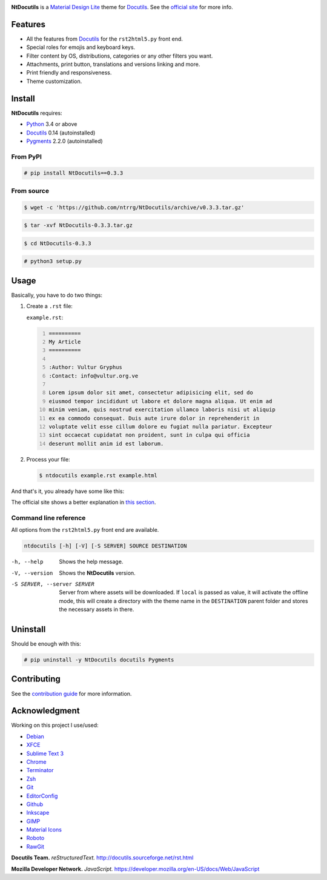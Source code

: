 .. raw:: html

    <p align="center">
      <img alt="NtDocutils" width="240" src="images/ntdocutils.png"/>
    </p>

.. image:: https://img.shields.io/pypi/v/NtDocutils.svg
    :target: https://pypi.python.org/pypi/NtDocutils

.. image:: https://img.shields.io/badge/license-MIT-blue.svg
    :alt: License
    :target: https://github.com/ntrrg/NtDocutils/blob/v0.3.3/LICENSE

__ https://getmdl.io/

**NtDocutils** is a `Material Design Lite`__ theme for Docutils_. See the
`official site <https://blog.nt.web.ve/en/articles/ntdocutils/>`_ for more info.

Features
========

* All the features from Docutils_ for the ``rst2html5.py`` front end.

* Special roles for emojis and keyboard keys.

* Filter content by OS, distributions, categories or any other filters you
  want.

* Attachments, print button, translations and versions linking and more.

* Print friendly and responsiveness.

* Theme customization.

Install
=======

**NtDocutils** requires:

* `Python <https://www.python.org/>`_ 3.4 or above
* Docutils_ 0.14 (autoinstalled)
* `Pygments <http://pygments.org/>`_ 2.2.0 (autoinstalled)

From PyPI
---------

.. code:: shell-session

    # pip install NtDocutils==0.3.3

From source
-----------

.. code:: shell-session

    $ wget -c 'https://github.com/ntrrg/NtDocutils/archive/v0.3.3.tar.gz'

.. code:: shell-session

    $ tar -xvf NtDocutils-0.3.3.tar.gz

.. code:: shell-session

    $ cd NtDocutils-0.3.3

.. code:: shell-session

    # python3 setup.py

Usage
=====

Basically, you have to do two things:

#. Create a ``.rst`` file:

   ``example.rst``:

   .. code:: rest
       :number-lines:

       ==========
       My Article
       ==========

       :Author: Vultur Gryphus
       :Contact: info@vultur.org.ve

       Lorem ipsum dolor sit amet, consectetur adipisicing elit, sed do
       eiusmod tempor incididunt ut labore et dolore magna aliqua. Ut enim ad
       minim veniam, quis nostrud exercitation ullamco laboris nisi ut aliquip
       ex ea commodo consequat. Duis aute irure dolor in reprehenderit in
       voluptate velit esse cillum dolore eu fugiat nulla pariatur. Excepteur
       sint occaecat cupidatat non proident, sunt in culpa qui officia
       deserunt mollit anim id est laborum.

#. Process your file:

   .. code:: shell-session

       $ ntdocutils example.rst example.html

And that's it, you already have some like this:

.. image:: images/example.png

__ https://blog.nt.web.ve/en/articles/ntdocutils/#usage

The official site shows a better explanation in `this section`__.

Command line reference
----------------------

All options from the ``rst2html5.py`` front end are available.

.. code:: text

    ntdocutils [-h] [-V] [-S SERVER] SOURCE DESTINATION

-h, --help
    Shows the help message.

-V, --version
    Shows the **NtDocutils** version.

-S SERVER, --server SERVER
    Server from where assets will be downloaded. If ``local`` is passed as
    value, it will activate the offline mode, this will create a directory
    with the theme name in the ``DESTINATION`` parent folder and stores the
    necessary assets in there.

Uninstall
=========

Should be enough with this:

.. code:: shell-session

    # pip uninstall -y NtDocutils docutils Pygments

Contributing
============

See the `contribution guide <CONTRIBUTING.md>`_ for more information.

Acknowledgment
==============

Working on this project I use/used:

* `Debian <https://www.debian.org/>`_

* `XFCE <https://xfce.org/>`_

* `Sublime Text 3 <https://www.sublimetext.com/3>`_

* `Chrome <https://www.google.com/chrome/browser/desktop/index.html>`_

* `Terminator <https://gnometerminator.blogspot.com/p/introduction.html>`_

* `Zsh <http://www.zsh.org/>`_

* `Git <https://git-scm.com/>`_

* `EditorConfig <http://editorconfig.org/>`_

* `Github <https://github.com>`_

* `Inkscape <https://inkscape.org/en/>`_

* `GIMP <https://www.gimp.org/>`_

* `Material Icons <https://material.io/icons/>`_

* `Roboto <https://fonts.google.com/specimen/Roboto>`_

* `RawGit <https://rawgit.com/>`_

**Docutils Team.** *reStructuredText.* http://docutils.sourceforge.net/rst.html

**Mozilla Developer Network.** *JavaScript.* https://developer.mozilla.org/en-US/docs/Web/JavaScript

.. Links

.. _Docutils: http://docutils.sourceforge.net/
